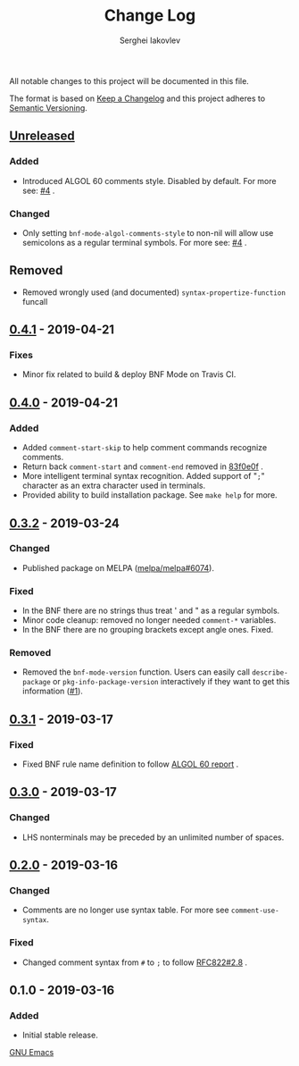 #+TITLE: Change Log
#+AUTHOR: Serghei Iakovlev

All notable changes to this project will be documented in this file.

The format is based on [[http://keepachangelog.com][Keep a Changelog]] and this project adheres to [[http://semver.org][Semantic Versioning]].

** [[https://github.com/sergeyklay/bnf-mode/compare/0.4.1...HEAD][Unreleased]]
*** Added
- Introduced ALGOL 60 comments style. Disabled by default.
  For more see: [[https://github.com/sergeyklay/bnf-mode/pull/4][#4]] .

*** Changed
- Only setting =bnf-mode-algol-comments-style= to non-nil will allow use
  semicolons as a regular terminal symbols. For more see: [[https://github.com/sergeyklay/bnf-mode/pull/4][#4]] .

** Removed
- Removed wrongly used (and documented) =syntax-propertize-function= funcall

** [[https://github.com/sergeyklay/bnf-mode/compare/0.4.0...0.4.1][0.4.1]] - 2019-04-21
*** Fixes
- Minor fix related to build & deploy BNF Mode on Travis CI.

** [[https://github.com/sergeyklay/bnf-mode/compare/0.3.2...0.4.0][0.4.0]] - 2019-04-21
*** Added
- Added =comment-start-skip= to help comment commands recognize comments.
- Return back =comment-start= and =comment-end= removed in [[https://github.com/sergeyklay/bnf-mode/commit/83f0e0fc144e453bcce459d2d655a7b48e77953e][83f0e0f]] .
- More intelligent terminal syntax recognition.
  Added support of "=;=" character as an extra character used in terminals.
- Provided ability to build installation package.
  See =make help= for more.

** [[https://github.com/sergeyklay/bnf-mode/compare/0.3.1...0.3.2][0.3.2]] - 2019-03-24
*** Changed
- Published package on MELPA ([[https://github.com/melpa/melpa/pull/6074][melpa/melpa#6074]]).

*** Fixed
- In the BNF there are no strings thus treat ' and " as a regular symbols.
- Minor code cleanup: removed no longer needed =comment-*= variables.
- In the BNF there are no grouping brackets except angle ones. Fixed.

*** Removed
- Removed the =bnf-mode-version= function. Users can easily call
  =describe-package= or =pkg-info-package-version= interactively if they want
  to get this information ([[https://github.com/sergeyklay/bnf-mode/issues/1][#1]]).

** [[https://github.com/sergeyklay/bnf-mode/compare/0.3.0...0.3.1][0.3.1]] - 2019-03-17
*** Fixed
- Fixed BNF rule name definition to follow [[https://www.masswerk.at/algol60/report.htm][ALGOL 60 report]] .

** [[https://github.com/sergeyklay/bnf-mode/compare/0.2.0...0.3.0][0.3.0]] - 2019-03-17
*** Changed
- LHS nonterminals may be preceded by an unlimited number of spaces.

** [[https://github.com/sergeyklay/bnf-mode/compare/0.1.0...0.2.0][0.2.0]] - 2019-03-16
*** Changed
- Comments are no longer use syntax table. For more see =comment-use-syntax=.

*** Fixed
- Changed comment syntax from =#= to =;= to follow [[https://tools.ietf.org/html/rfc822#section-2.8][RFC822#2.8]] .

** 0.1.0 - 2019-03-16
*** Added
 - Initial stable release.

[[https://www.gnu.org/software/emacs/][GNU Emacs]]
